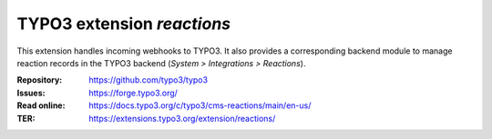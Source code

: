 ===========================
TYPO3 extension `reactions`
===========================

This extension handles incoming webhooks to TYPO3. It also provides
a corresponding backend module to manage reaction records in the TYPO3
backend (`System > Integrations > Reactions`).

:Repository:  https://github.com/typo3/typo3
:Issues:      https://forge.typo3.org/
:Read online: https://docs.typo3.org/c/typo3/cms-reactions/main/en-us/
:TER:         https://extensions.typo3.org/extension/reactions/
